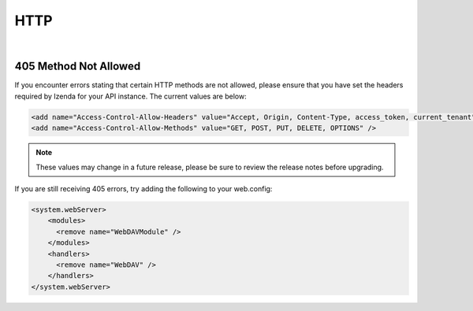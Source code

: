=================================
HTTP
=================================
|

405 Method Not Allowed 
--------------------------------

If you encounter errors stating that certain HTTP methods are not allowed, please ensure that you have set the headers required by Izenda for your API instance. The current values are below:

.. code-block:: xml
	
	<add name="Access-Control-Allow-Headers" value="Accept, Origin, Content-Type, access_token, current_tenant" />
	<add name="Access-Control-Allow-Methods" value="GET, POST, PUT, DELETE, OPTIONS" />

.. Note::

   These values may change in a future release, please be sure to review the release notes before upgrading.



If you are still receiving 405 errors, try adding the following to your web.config:

.. code-block:: xml

	<system.webServer>
   	    <modules>
      	      <remove name="WebDAVModule" />
   	    </modules>
   	    <handlers>
      	      <remove name="WebDAV" />
   	    </handlers>
	</system.webServer>

